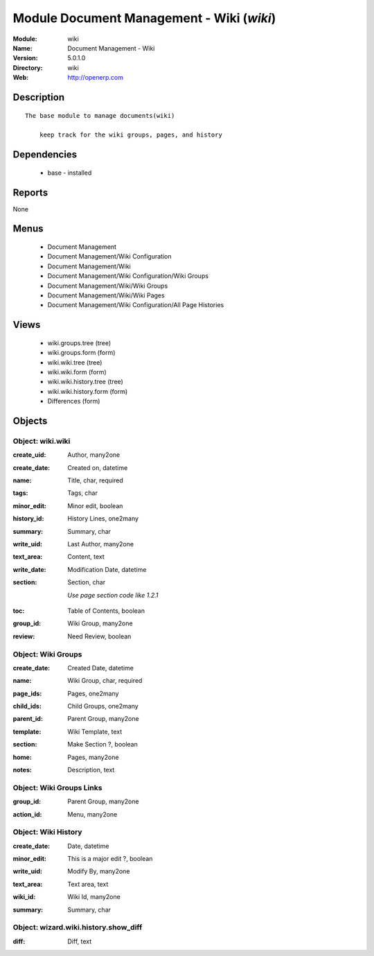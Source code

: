 
Module Document Management - Wiki (*wiki*)
==========================================
:Module: wiki
:Name: Document Management - Wiki
:Version: 5.0.1.0
:Directory: wiki
:Web: http://openerp.com

Description
-----------

::

  The base module to manage documents(wiki) 
      
      keep track for the wiki groups, pages, and history

Dependencies
------------

 * base - installed

Reports
-------

None


Menus
-------

 * Document Management
 * Document Management/Wiki Configuration
 * Document Management/Wiki
 * Document Management/Wiki Configuration/Wiki Groups
 * Document Management/Wiki/Wiki Groups
 * Document Management/Wiki/Wiki Pages
 * Document Management/Wiki Configuration/All Page Histories

Views
-----

 * wiki.groups.tree (tree)
 * wiki.groups.form (form)
 * wiki.wiki.tree (tree)
 * wiki.wiki.form (form)
 * wiki.wiki.history.tree (tree)
 * wiki.wiki.history.form (form)
 * Differences (form)


Objects
-------

Object: wiki.wiki
#################

.. index::
  single: wiki.wiki object
.. 


:create_uid: Author, many2one



.. index::
  single: create_uid field
.. 




:create_date: Created on, datetime



.. index::
  single: create_date field
.. 




:name: Title, char, required



.. index::
  single: name field
.. 




:tags: Tags, char



.. index::
  single: tags field
.. 




:minor_edit: Minor edit, boolean



.. index::
  single: minor_edit field
.. 




:history_id: History Lines, one2many



.. index::
  single: history_id field
.. 




:summary: Summary, char



.. index::
  single: summary field
.. 




:write_uid: Last Author, many2one



.. index::
  single: write_uid field
.. 




:text_area: Content, text



.. index::
  single: text_area field
.. 




:write_date: Modification Date, datetime



.. index::
  single: write_date field
.. 




:section: Section, char

    *Use page section code like 1.2.1*

.. index::
  single: section field
.. 




:toc: Table of Contents, boolean



.. index::
  single: toc field
.. 




:group_id: Wiki Group, many2one



.. index::
  single: group_id field
.. 




:review: Need Review, boolean



.. index::
  single: review field
.. 



Object: Wiki Groups
###################

.. index::
  single: Wiki Groups object
.. 


:create_date: Created Date, datetime



.. index::
  single: create_date field
.. 




:name: Wiki Group, char, required



.. index::
  single: name field
.. 




:page_ids: Pages, one2many



.. index::
  single: page_ids field
.. 




:child_ids: Child Groups, one2many



.. index::
  single: child_ids field
.. 




:parent_id: Parent Group, many2one



.. index::
  single: parent_id field
.. 




:template: Wiki Template, text



.. index::
  single: template field
.. 




:section: Make Section ?, boolean



.. index::
  single: section field
.. 




:home: Pages, many2one



.. index::
  single: home field
.. 




:notes: Description, text



.. index::
  single: notes field
.. 



Object: Wiki Groups Links
#########################

.. index::
  single: Wiki Groups Links object
.. 


:group_id: Parent Group, many2one



.. index::
  single: group_id field
.. 




:action_id: Menu, many2one



.. index::
  single: action_id field
.. 



Object: Wiki History
####################

.. index::
  single: Wiki History object
.. 


:create_date: Date, datetime



.. index::
  single: create_date field
.. 




:minor_edit: This is a major edit ?, boolean



.. index::
  single: minor_edit field
.. 




:write_uid: Modify By, many2one



.. index::
  single: write_uid field
.. 




:text_area: Text area, text



.. index::
  single: text_area field
.. 




:wiki_id: Wiki Id, many2one



.. index::
  single: wiki_id field
.. 




:summary: Summary, char



.. index::
  single: summary field
.. 



Object: wizard.wiki.history.show_diff
#####################################

.. index::
  single: wizard.wiki.history.show_diff object
.. 


:diff: Diff, text



.. index::
  single: diff field
.. 

